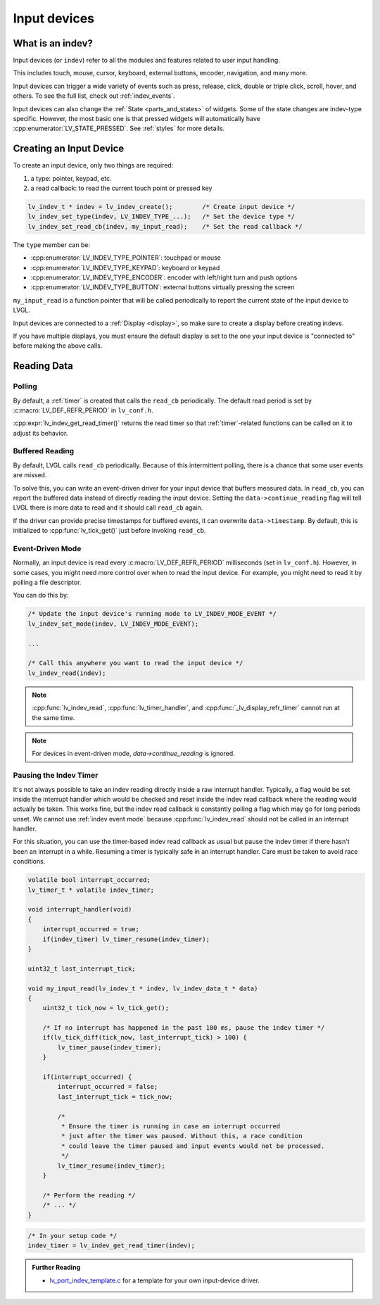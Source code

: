 .. _indev_creation:

=============
Input devices
=============

What is an indev?
*****************

Input devices (or ``indev``) refer to all the modules and features related to user input handling.

This includes touch, mouse, cursor, keyboard, external buttons, encoder, navigation, and many more.

Input devices can trigger a wide variety of events such as press, release, click, double or triple click,
scroll, hover, and others. To see the full list, check out :ref:`indev_events`.

Input devices can also change the :ref:`State <parts_and_states>` of widgets. Some of the state changes are
indev-type specific. However, the most basic one is that pressed widgets will automatically have
:cpp:enumerator:`LV_STATE_PRESSED`. See :ref:`styles` for more details.

Creating an Input Device
************************

To create an input device, only two things are required:

1. a type: pointer, keypad, etc.
2. a read callback: to read the current touch point or pressed key

.. code-block:: c

    lv_indev_t * indev = lv_indev_create();        /* Create input device */
    lv_indev_set_type(indev, LV_INDEV_TYPE_...);   /* Set the device type */
    lv_indev_set_read_cb(indev, my_input_read);    /* Set the read callback */

The ``type`` member can be:

- :cpp:enumerator:`LV_INDEV_TYPE_POINTER`: touchpad or mouse
- :cpp:enumerator:`LV_INDEV_TYPE_KEYPAD`: keyboard or keypad
- :cpp:enumerator:`LV_INDEV_TYPE_ENCODER`: encoder with left/right turn and push options
- :cpp:enumerator:`LV_INDEV_TYPE_BUTTON`: external buttons virtually pressing the screen

``my_input_read`` is a function pointer that will be called periodically to
report the current state of the input device to LVGL.

Input devices are connected to a :ref:`Display <display>`, so make sure to create a display before
creating indevs.

If you have multiple displays, you must ensure the default display is set
to the one your input device is "connected to" before making the above calls.

Reading Data
************

Polling
-------

By default, a :ref:`timer` is created that calls the ``read_cb`` periodically. The default read period is set by
:c:macro:`LV_DEF_REFR_PERIOD` in ``lv_conf.h``.

:cpp:expr:`lv_indev_get_read_timer()` returns the read timer so that :ref:`timer`-related functions can be called on it
to adjust its behavior.

Buffered Reading
----------------

By default, LVGL calls ``read_cb`` periodically. Because of this
intermittent polling, there is a chance that some user events are
missed.

To solve this, you can write an event-driven driver for your input device
that buffers measured data. In ``read_cb``, you can report the buffered
data instead of directly reading the input device. Setting the
``data->continue_reading`` flag will tell LVGL there is more data to
read and it should call ``read_cb`` again.

If the driver can provide precise timestamps for buffered events, it can
overwrite ``data->timestamp``. By default, this is initialized to
:cpp:func:`lv_tick_get()` just before invoking ``read_cb``.

.. _indev event mode:

Event-Driven Mode
-----------------

Normally, an input device is read every :c:macro:`LV_DEF_REFR_PERIOD`
milliseconds (set in ``lv_conf.h``). However, in some cases, you might
need more control over when to read the input device. For example, you
might need to read it by polling a file descriptor.

You can do this by:

.. code-block:: c

   /* Update the input device's running mode to LV_INDEV_MODE_EVENT */
   lv_indev_set_mode(indev, LV_INDEV_MODE_EVENT);

   ...

   /* Call this anywhere you want to read the input device */
   lv_indev_read(indev);

.. note:: :cpp:func:`lv_indev_read`, :cpp:func:`lv_timer_handler`, and :cpp:func:`_lv_display_refr_timer` cannot run at the same time.

.. note:: For devices in event-driven mode, `data->continue_reading` is ignored.

Pausing the Indev Timer
-----------------------

It's not always possible to take an indev reading directly inside
a raw interrupt handler. Typically, a flag would be set inside the interrupt handler
which would be checked and reset inside the indev read callback where the reading
would actually be taken. This works fine, but the indev read callback is constantly
polling a flag which may go for long periods unset. We cannot use :ref:`indev event mode`
because :cpp:func:`lv_indev_read` should not be called in an interrupt handler.

For this situation, you can use the timer-based indev read callback as usual but
pause the indev timer if there hasn't been an interrupt in a while.
Resuming a timer is typically safe in an interrupt handler.
Care must be taken to avoid race conditions.

.. code-block:: c

    volatile bool interrupt_occurred;
    lv_timer_t * volatile indev_timer;

    void interrupt_handler(void)
    {
        interrupt_occurred = true;
        if(indev_timer) lv_timer_resume(indev_timer);
    }

    uint32_t last_interrupt_tick;

    void my_input_read(lv_indev_t * indev, lv_indev_data_t * data)
    {
        uint32_t tick_now = lv_tick_get();

        /* If no interrupt has happened in the past 100 ms, pause the indev timer */
        if(lv_tick_diff(tick_now, last_interrupt_tick) > 100) {
            lv_timer_pause(indev_timer);
        }

        if(interrupt_occurred) {
            interrupt_occurred = false;
            last_interrupt_tick = tick_now;

            /*
             * Ensure the timer is running in case an interrupt occurred
             * just after the timer was paused. Without this, a race condition
             * could leave the timer paused and input events would not be processed.
             */
            lv_timer_resume(indev_timer);
        }

        /* Perform the reading */
        /* ... */
    }

.. code-block:: c

    /* In your setup code */
    indev_timer = lv_indev_get_read_timer(indev);

.. admonition:: Further Reading

    - `lv_port_indev_template.c <https://github.com/lvgl/lvgl/blob/master/examples/porting/lv_port_indev_template.c>`__
      for a template for your own input-device driver.

